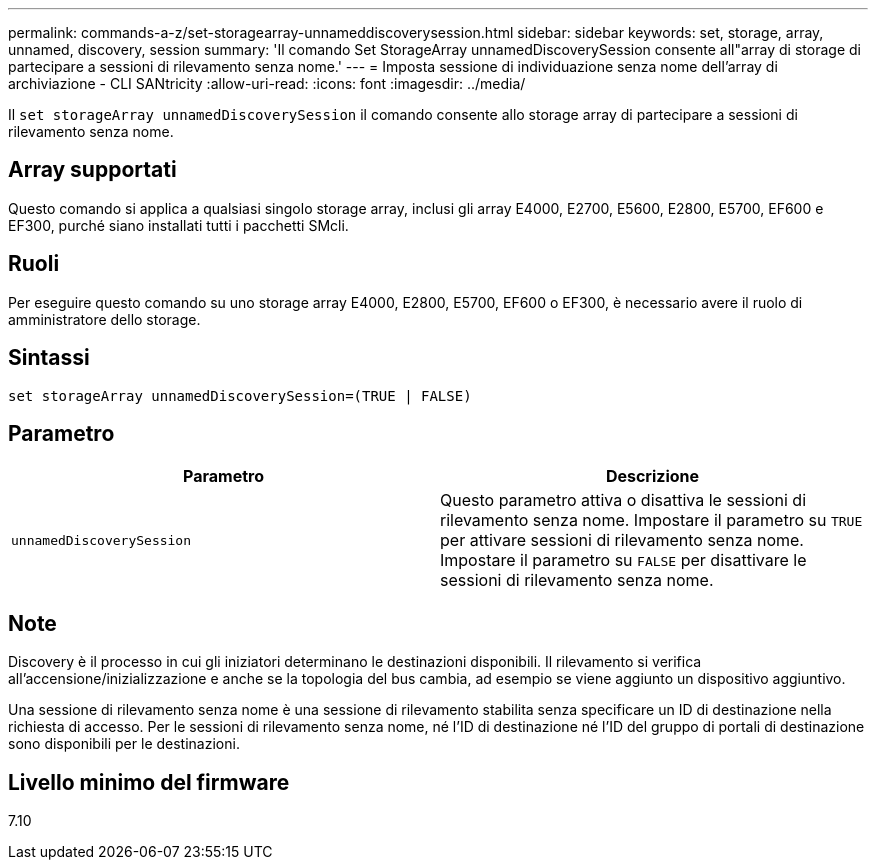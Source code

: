 ---
permalink: commands-a-z/set-storagearray-unnameddiscoverysession.html 
sidebar: sidebar 
keywords: set, storage, array, unnamed, discovery, session 
summary: 'Il comando Set StorageArray unnamedDiscoverySession consente all"array di storage di partecipare a sessioni di rilevamento senza nome.' 
---
= Imposta sessione di individuazione senza nome dell'array di archiviazione - CLI SANtricity
:allow-uri-read: 
:icons: font
:imagesdir: ../media/


[role="lead"]
Il `set storageArray unnamedDiscoverySession` il comando consente allo storage array di partecipare a sessioni di rilevamento senza nome.



== Array supportati

Questo comando si applica a qualsiasi singolo storage array, inclusi gli array E4000, E2700, E5600, E2800, E5700, EF600 e EF300, purché siano installati tutti i pacchetti SMcli.



== Ruoli

Per eseguire questo comando su uno storage array E4000, E2800, E5700, EF600 o EF300, è necessario avere il ruolo di amministratore dello storage.



== Sintassi

[source, cli]
----
set storageArray unnamedDiscoverySession=(TRUE | FALSE)
----


== Parametro

[cols="2*"]
|===
| Parametro | Descrizione 


 a| 
`unnamedDiscoverySession`
 a| 
Questo parametro attiva o disattiva le sessioni di rilevamento senza nome. Impostare il parametro su `TRUE` per attivare sessioni di rilevamento senza nome. Impostare il parametro su `FALSE` per disattivare le sessioni di rilevamento senza nome.

|===


== Note

Discovery è il processo in cui gli iniziatori determinano le destinazioni disponibili. Il rilevamento si verifica all'accensione/inizializzazione e anche se la topologia del bus cambia, ad esempio se viene aggiunto un dispositivo aggiuntivo.

Una sessione di rilevamento senza nome è una sessione di rilevamento stabilita senza specificare un ID di destinazione nella richiesta di accesso. Per le sessioni di rilevamento senza nome, né l'ID di destinazione né l'ID del gruppo di portali di destinazione sono disponibili per le destinazioni.



== Livello minimo del firmware

7.10
